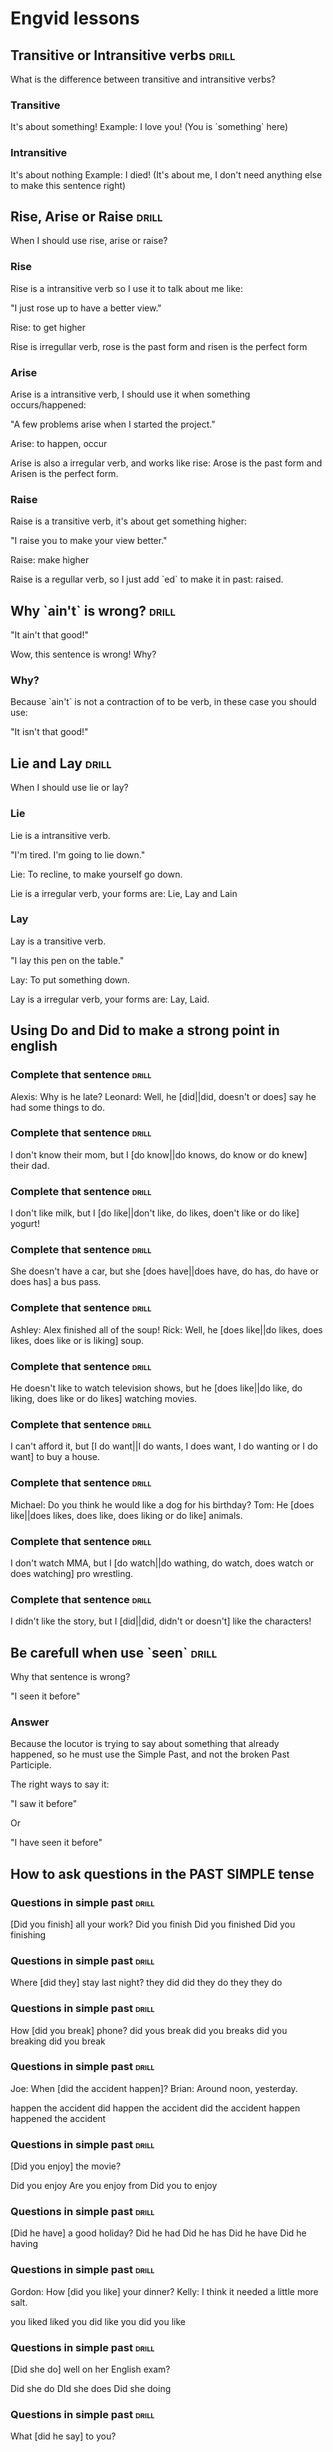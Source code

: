 # -*- mode: org; coding: utf-8 -*-
#+STARTUP: overview

* Engvid lessons

** Transitive or Intransitive verbs                                   :drill:
   SCHEDULED: <2016-03-05 Sáb>
   :PROPERTIES:
   :DRILL_CARD_TYPE: twosided
   :ID:       426a31ca-ac8a-4f1d-a29e-317a01133fe6
   :DRILL_LAST_INTERVAL: 3.86
   :DRILL_REPEATS_SINCE_FAIL: 2
   :DRILL_TOTAL_REPEATS: 1
   :DRILL_FAILURE_COUNT: 0
   :DRILL_AVERAGE_QUALITY: 3.0
   :DRILL_EASE: 2.36
   :DRILL_LAST_QUALITY: 3
   :DRILL_LAST_REVIEWED: [2016-03-01 Ter 16:33]
   :END:

What is the difference between transitive and intransitive verbs?

*** Transitive

It's about something!
Example: I love you! (You is `something` here)

*** Intransitive

It's about nothing Example: I died! (It's about me, I don't need
anything else to make this sentence right)
** Rise, Arise or Raise                                               :drill:
   :PROPERTIES:
   :DRILL_CARD_TYPE: multisized
   :ID:       574c55d6-126a-47c8-a3ed-6e09598ac796
   :END:

When I should use rise, arise or raise?

*** Rise

Rise is a intransitive verb so I use it to talk about me like:

"I just rose up to have a better view."

Rise: to get higher

Rise is irregullar verb, rose is the past form and risen is the
perfect form

*** Arise

Arise is a intransitive verb, I should use it when something
occurs/happened:

"A few problems arise when I started the project."

Arise: to happen, occur

Arise is also a irregular verb, and works like rise: Arose is the past
form and Arisen is the perfect form.

*** Raise

Raise is a transitive verb, it's about get something higher:

"I raise you to make your view better."

Raise: make higher

Raise is a regullar verb, so I just add `ed` to make it in past:
raised.
** Why `ain't` is wrong?                                              :drill:
   SCHEDULED: <2016-03-05 Sáb>
   :PROPERTIES:
   :ID:       52ab4c77-5dd8-4eb2-b614-b7b3a923174a
   :DRILL_LAST_INTERVAL: 4.14
   :DRILL_REPEATS_SINCE_FAIL: 2
   :DRILL_TOTAL_REPEATS: 1
   :DRILL_FAILURE_COUNT: 0
   :DRILL_AVERAGE_QUALITY: 5.0
   :DRILL_EASE: 2.6
   :DRILL_LAST_QUALITY: 5
   :DRILL_LAST_REVIEWED: [2016-03-01 Ter 16:33]
   :END:

"It ain't that good!"

Wow, this sentence is wrong! Why?

*** Why?

Because `ain't` is not a contraction of to be verb, in these case you should use:

"It isn't that good!"

** Lie and Lay                                                        :drill:
   :PROPERTIES:
   :DRILL_CARD_TYPE: twosided
   :ID:       41dd7458-f442-4485-843f-3c64347be2c1
   :DRILL_LAST_INTERVAL: 0.0
   :DRILL_REPEATS_SINCE_FAIL: 1
   :DRILL_TOTAL_REPEATS: 1
   :DRILL_FAILURE_COUNT: 1
   :DRILL_AVERAGE_QUALITY: 2.0
   :DRILL_EASE: 2.5
   :DRILL_LAST_QUALITY: 2
   :DRILL_LAST_REVIEWED: [2016-03-01 Ter 16:28]
   :END:

When I should use lie or lay?

*** Lie

Lie is a intransitive verb.

"I'm tired. I'm going to lie down."

Lie: To recline, to make yourself go down.

Lie is a irregular verb, your forms are: Lie, Lay and Lain

*** Lay

Lay is a transitive verb.

"I lay this pen on the table."

Lay: To put something down.

Lay is a irregular verb, your forms are: Lay, Laid.
** Using Do and Did to make a strong point in english
*** Complete that sentence                                            :drill:
    SCHEDULED: <2016-03-05 Sáb>
    :PROPERTIES:
    :ID:       2197da0b-42e6-4e00-b91c-fc9dc7f6437c
    :DRILL_LAST_INTERVAL: 4.14
    :DRILL_REPEATS_SINCE_FAIL: 2
    :DRILL_TOTAL_REPEATS: 1
    :DRILL_FAILURE_COUNT: 0
    :DRILL_AVERAGE_QUALITY: 5.0
    :DRILL_EASE: 2.6
    :DRILL_LAST_QUALITY: 5
    :DRILL_LAST_REVIEWED: [2016-03-01 Ter 16:32]
    :END:

Alexis: Why is he late?
Leonard: Well, he [did||did, doesn't or does] say he had some things to do.

*** Complete that sentence                                            :drill:
    SCHEDULED: <2016-03-05 Sáb>
    :PROPERTIES:
    :ID:       d91841cc-f738-42c4-b2e8-dd1cfc23a462
    :DRILL_LAST_INTERVAL: 4.14
    :DRILL_REPEATS_SINCE_FAIL: 2
    :DRILL_TOTAL_REPEATS: 1
    :DRILL_FAILURE_COUNT: 0
    :DRILL_AVERAGE_QUALITY: 5.0
    :DRILL_EASE: 2.6
    :DRILL_LAST_QUALITY: 5
    :DRILL_LAST_REVIEWED: [2016-03-01 Ter 16:30]
    :END:

I don't know their mom, but I [do know||do knows, do know or do knew] their dad.

*** Complete that sentence                                            :drill:
    SCHEDULED: <2016-03-05 Sáb>
    :PROPERTIES:
    :ID:       afae256d-f633-4775-8e7c-bbe91a0965b1
    :DRILL_LAST_INTERVAL: 4.14
    :DRILL_REPEATS_SINCE_FAIL: 2
    :DRILL_TOTAL_REPEATS: 1
    :DRILL_FAILURE_COUNT: 0
    :DRILL_AVERAGE_QUALITY: 5.0
    :DRILL_EASE: 2.6
    :DRILL_LAST_QUALITY: 5
    :DRILL_LAST_REVIEWED: [2016-03-01 Ter 16:29]
    :END:

I don't like milk, but I [do like||don't like, do likes, doen't like or do like] yogurt!

*** Complete that sentence                                            :drill:
    SCHEDULED: <2016-03-05 Sáb>
    :PROPERTIES:
    :ID:       27097cf8-f470-463e-b49c-d66c5c13b43c
    :DRILL_LAST_INTERVAL: 4.14
    :DRILL_REPEATS_SINCE_FAIL: 2
    :DRILL_TOTAL_REPEATS: 2
    :DRILL_FAILURE_COUNT: 1
    :DRILL_AVERAGE_QUALITY: 2.5
    :DRILL_EASE: 2.6
    :DRILL_LAST_QUALITY: 5
    :DRILL_LAST_REVIEWED: [2016-03-01 Ter 16:34]
    :END:

She doesn't have a car, but she [does have||does have, do has, do have or does has] a bus pass.

*** Complete that sentence                                            :drill:
    SCHEDULED: <2016-03-05 Sáb>
    :PROPERTIES:
    :ID:       f8eea36c-41e6-46d9-ab2a-e4f4c3cccac0
    :DRILL_LAST_INTERVAL: 4.14
    :DRILL_REPEATS_SINCE_FAIL: 2
    :DRILL_TOTAL_REPEATS: 1
    :DRILL_FAILURE_COUNT: 0
    :DRILL_AVERAGE_QUALITY: 5.0
    :DRILL_EASE: 2.6
    :DRILL_LAST_QUALITY: 5
    :DRILL_LAST_REVIEWED: [2016-03-01 Ter 16:30]
    :END:

Ashley: Alex finished all of the soup!
Rick: Well, he [does like||do likes, does likes, does like or is liking] soup.

*** Complete that sentence                                            :drill:
    SCHEDULED: <2016-03-05 Sáb>
    :PROPERTIES:
    :ID:       46a6c786-b8a4-438f-a35f-8b53a0384149
    :DRILL_LAST_INTERVAL: 4.14
    :DRILL_REPEATS_SINCE_FAIL: 2
    :DRILL_TOTAL_REPEATS: 1
    :DRILL_FAILURE_COUNT: 0
    :DRILL_AVERAGE_QUALITY: 5.0
    :DRILL_EASE: 2.6
    :DRILL_LAST_QUALITY: 5
    :DRILL_LAST_REVIEWED: [2016-03-01 Ter 16:29]
    :END:

He doesn't like to watch television shows, but he [does like||do like, do liking, does like or do likes] watching movies.

*** Complete that sentence                                            :drill:
    SCHEDULED: <2016-03-05 Sáb>
    :PROPERTIES:
    :ID:       096c7ff1-da8f-43b9-9898-3ec7067ae518
    :DRILL_LAST_INTERVAL: 4.14
    :DRILL_REPEATS_SINCE_FAIL: 2
    :DRILL_TOTAL_REPEATS: 1
    :DRILL_FAILURE_COUNT: 0
    :DRILL_AVERAGE_QUALITY: 5.0
    :DRILL_EASE: 2.6
    :DRILL_LAST_QUALITY: 5
    :DRILL_LAST_REVIEWED: [2016-03-01 Ter 16:29]
    :END:

I can't afford it, but [I do want||I do wants, I does want, I do wanting or I do want] to buy a house.

*** Complete that sentence                                            :drill:
    SCHEDULED: <2016-03-05 Sáb>
    :PROPERTIES:
    :ID:       b231257a-a5a9-4029-ab88-aad5a7f26d34
    :DRILL_LAST_INTERVAL: 4.14
    :DRILL_REPEATS_SINCE_FAIL: 2
    :DRILL_TOTAL_REPEATS: 1
    :DRILL_FAILURE_COUNT: 0
    :DRILL_AVERAGE_QUALITY: 5.0
    :DRILL_EASE: 2.6
    :DRILL_LAST_QUALITY: 5
    :DRILL_LAST_REVIEWED: [2016-03-01 Ter 16:32]
    :END:

Michael: Do you think he would like a dog for his birthday?
Tom: He [does like||does likes, does like, does liking or do like] animals.

*** Complete that sentence                                            :drill:
    SCHEDULED: <2016-03-05 Sáb>
    :PROPERTIES:
    :ID:       51eeaf59-91df-4c41-a243-66f31e6198ec
    :DRILL_LAST_INTERVAL: 4.14
    :DRILL_REPEATS_SINCE_FAIL: 2
    :DRILL_TOTAL_REPEATS: 1
    :DRILL_FAILURE_COUNT: 0
    :DRILL_AVERAGE_QUALITY: 5.0
    :DRILL_EASE: 2.6
    :DRILL_LAST_QUALITY: 5
    :DRILL_LAST_REVIEWED: [2016-03-01 Ter 16:31]
    :END:

I don't watch MMA, but I [do watch||do wathing, do watch, does watch or does watching] pro wrestling.

*** Complete that sentence                                            :drill:
    SCHEDULED: <2016-03-05 Sáb>
    :PROPERTIES:
    :ID:       a1675122-f917-490d-99e8-957b8e838cef
    :DRILL_LAST_INTERVAL: 4.14
    :DRILL_REPEATS_SINCE_FAIL: 2
    :DRILL_TOTAL_REPEATS: 1
    :DRILL_FAILURE_COUNT: 0
    :DRILL_AVERAGE_QUALITY: 5.0
    :DRILL_EASE: 2.6
    :DRILL_LAST_QUALITY: 5
    :DRILL_LAST_REVIEWED: [2016-03-01 Ter 16:33]
    :END:

I didn't like the story, but I [did||did, didn't or doesn't] like the characters!
** Be carefull when use `seen`                                        :drill:
   :PROPERTIES:
   :ID:       bcf94dca-1442-4323-9c02-e36dac0c0d05
   :DRILL_LAST_INTERVAL: 0.0
   :DRILL_REPEATS_SINCE_FAIL: 1
   :DRILL_TOTAL_REPEATS: 1
   :DRILL_FAILURE_COUNT: 1
   :DRILL_AVERAGE_QUALITY: 2.0
   :DRILL_EASE: 2.5
   :DRILL_LAST_QUALITY: 2
   :DRILL_LAST_REVIEWED: [2016-03-01 Ter 16:31]
   :END:

Why that sentence is wrong?

"I seen it before"

*** Answer

Because the locutor is trying to say about something that already
happened, so he must use the Simple Past, and not the broken Past
Participle.

The right ways to say it:

"I saw it before"

Or

"I have seen it before"
** How to ask questions in the PAST SIMPLE tense
*** Questions in simple past                                          :drill:

[Did you finish] all your work?
Did you finish
Did you finished
Did you finishing
*** Questions in simple past                                          :drill:

Where [did they] stay last night?
they did
did they
do they
they do
*** Questions in simple past                                          :drill:
How [did you break] phone?
did yous break
did you breaks
did you breaking
did you break
*** Questions in simple past                                          :drill:
Joe: When [did the accident happen]?
Brian: Around noon, yesterday.

happen the accident
did happen the accident
did the accident happen
happened the accident
*** Questions in simple past                                          :drill:
[Did you enjoy] the movie?

Did you enjoy
Are you enjoy from
Did you to enjoy
*** Questions in simple past                                          :drill:
[Did he have] a good holiday?
Did he had
Did he has
Did he have
Did he having
*** Questions in simple past                                          :drill:
Gordon: How [did you like] your dinner?
Kelly: I think it needed a little more salt.

you liked
liked you
did like you
did you like
*** Questions in simple past                                          :drill:
[Did she do] well on her English exam?

Did she do
DId she does
Did she doing
*** Questions in simple past                                          :drill:
What [did he say] to you?

he said
did he say
did he said
*** Questions in simple past                                          :drill:
Anna: How [did you come] here tonight?
Adam: I took the bus.

you came
you come
did you came
did you come
** Verbs for things you do every day
*** Could you please __________ the table? We have finished eating now. :drill:
    set
    clear
    vacuum
    wash
**** answer
clear
*** I need to __________ the whole house. My in-laws are coming over tomorrow. :drill:
    clean
    load
    wash
    clear
    soil
**** Answer
clean
*** Could you please __________ the living room carpet before the guests arrive? I dropped some chips there. :drill:
    sweep
    vacuum
    wash
    clear
**** Answer
vacuum
*** Have you __________ the furniture yet?                            :drill:
    mopped
    dusted
    cleared
    vacuumed
**** Answer
dusted
*** Can you help me by ____________ the dishwasher?                   :drill:
    taking out
    loading
    clearing
    mopping
**** Answer
loading
*** The grass has really grown. I think you need to __________ the lawn. :drill:
    cut
    mow
    mop
    clear
    kill
**** Answer
mow
*** Whose turn is it to __________ the dishes?                        :drill:
    do
    make
    take out
    mop
**** Answer
do
*** Tony, can you please _________ the table while I finish cooking? You always make the table look so pretty. :drill:
    set
    clear
    wash
    take out
**** Answer
set
*** I still need to __________ the kitchen floor to remove these mud stains. :drill:
    mop
    sweep
    clear
    empty
**** Answer
mop
***  I have no clean socks, Mom! When are you going to __________ the laundry? :drill:
    do
    make
    take out
    set
**** Answer
do
** Using `have to`
*** 1. Which sentence is correct?                                     :drill:

I've got a car.
I've gotta car.

**** Answer:

I've got a car.
*** 2. Which sentence is correct?                                     :drill:

"I've gotta go."
"I've got a go."
(This is slang.)

**** Answer:
"I've gotta go."

*** 3. Which sentence is correct? (American English, informal)        :drill:
I've got a black eye before.
I've gotta black eye before.

**** Answer:
I've got a black eye before.

*** 4. Which sentence is correct?                                     :drill:
I've gotta million reasons.
I've got a million reasons.

**** Answer:
I've got a million reasons.

*** 5. Which sentence is correct?                                     :drill:
She's gotta be one of the best tennis players of all time!
She's got a be one of the best tennis players of all time!

**** Answer:
She's gotta be one of the best tennis players of all time!

*** 6. Which sentence is correct? (slang)                             :drill:
I gotta go.
I got a go.

**** Answer:
I gotta go.

*** 7. "You've gotta fight." - What does this mean?                   :drill:
you have to fight
you have a fight
you have an early flight

**** Answer:
you have to fight

*** 8. "She'd gotten 90% on her quiz and she still wasn't happy."     :drill:

What does this mean?

she received 90% on her quiz
she felt obligated to get 90% on her quiz

**** Answer:
she received 90% on her quiz

*** 9. Which sentence is correct?                                     :drill:
He's got an idea.
He have got an idea.

**** Answer:
He's got an idea.

*** 10. Which sentence is correct? (slang for obligation)             :drill:
They got to try harder.
They gotta try harder.

**** Answer:
They gotta try harder.


